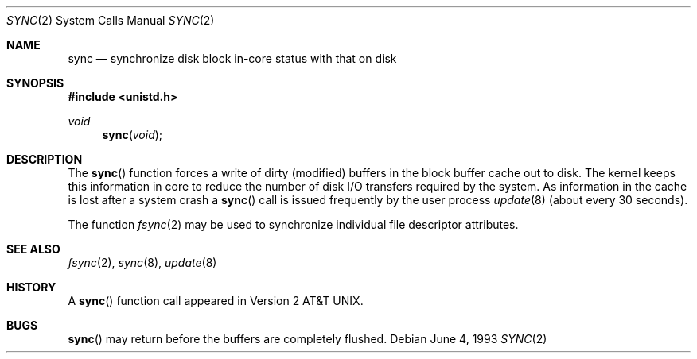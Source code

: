 .\"	$OpenBSD: sync.2,v 1.8 2003/06/02 09:21:32 jmc Exp $
.\"	$NetBSD: sync.2,v 1.4 1995/02/27 12:38:41 cgd Exp $
.\"
.\" Copyright (c) 1980, 1991, 1993
.\"	The Regents of the University of California.  All rights reserved.
.\"
.\" Redistribution and use in source and binary forms, with or without
.\" modification, are permitted provided that the following conditions
.\" are met:
.\" 1. Redistributions of source code must retain the above copyright
.\"    notice, this list of conditions and the following disclaimer.
.\" 2. Redistributions in binary form must reproduce the above copyright
.\"    notice, this list of conditions and the following disclaimer in the
.\"    documentation and/or other materials provided with the distribution.
.\" 3. All advertising materials mentioning features or use of this software
.\"    must display the following acknowledgement:
.\"	This product includes software developed by the University of
.\"	California, Berkeley and its contributors.
.\" 4. Neither the name of the University nor the names of its contributors
.\"    may be used to endorse or promote products derived from this software
.\"    without specific prior written permission.
.\"
.\" THIS SOFTWARE IS PROVIDED BY THE REGENTS AND CONTRIBUTORS ``AS IS'' AND
.\" ANY EXPRESS OR IMPLIED WARRANTIES, INCLUDING, BUT NOT LIMITED TO, THE
.\" IMPLIED WARRANTIES OF MERCHANTABILITY AND FITNESS FOR A PARTICULAR PURPOSE
.\" ARE DISCLAIMED.  IN NO EVENT SHALL THE REGENTS OR CONTRIBUTORS BE LIABLE
.\" FOR ANY DIRECT, INDIRECT, INCIDENTAL, SPECIAL, EXEMPLARY, OR CONSEQUENTIAL
.\" DAMAGES (INCLUDING, BUT NOT LIMITED TO, PROCUREMENT OF SUBSTITUTE GOODS
.\" OR SERVICES; LOSS OF USE, DATA, OR PROFITS; OR BUSINESS INTERRUPTION)
.\" HOWEVER CAUSED AND ON ANY THEORY OF LIABILITY, WHETHER IN CONTRACT, STRICT
.\" LIABILITY, OR TORT (INCLUDING NEGLIGENCE OR OTHERWISE) ARISING IN ANY WAY
.\" OUT OF THE USE OF THIS SOFTWARE, EVEN IF ADVISED OF THE POSSIBILITY OF
.\" SUCH DAMAGE.
.\"
.\"     @(#)sync.2	8.1 (Berkeley) 6/4/93
.\"
.Dd June 4, 1993
.Dt SYNC 2
.Os
.Sh NAME
.Nm sync
.Nd "synchronize disk block in-core status with that on disk"
.Sh SYNOPSIS
.Fd #include <unistd.h>
.Ft void
.Fn sync void
.Sh DESCRIPTION
The
.Fn sync
function forces a write of dirty (modified) buffers
in the block buffer cache out to disk.
The kernel keeps this information in core to reduce
the number of disk I/O transfers required by the system.
As information in the cache is lost after a system crash a
.Fn sync
call is issued frequently by the user process
.Xr update 8
(about every 30 seconds).
.Pp
The function
.Xr fsync 2
may be used to synchronize individual file descriptor attributes.
.Sh SEE ALSO
.Xr fsync 2 ,
.Xr sync 8 ,
.Xr update 8
.Sh HISTORY
A
.Fn sync
function call appeared in
.At v2 .
.Sh BUGS
.Fn sync
may return before the buffers are completely flushed.
